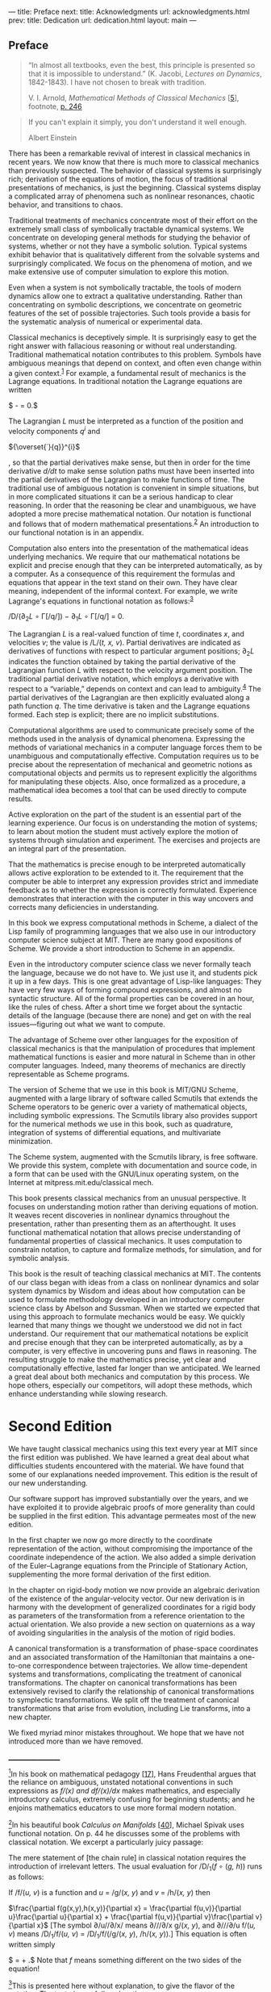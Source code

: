 --- title: Preface next: title: Acknowledgments url:
acknowledgments.html prev: title: Dedication url: dedication.html
layout: main ---

** Preface
   :PROPERTIES:
   :CUSTOM_ID: preface
   :CLASS: unnumbered
   :END:

#+begin_quote
  “In almost all textbooks, even the best, this principle is presented
  so that it is impossible to understand.” (K. Jacobi, /Lectures on
  Dynamics/, 1842-1843). I have not chosen to break with tradition.

  V. I. Arnold, /Mathematical Methods of Classical Mechanics/
  [[[file:bibliography.html#bib_5][5]]], footnote,
  [[file:chapter003.html#p246][p. 246]]
#+end_quote

#+begin_quote
  If you can't explain it simply, you don't understand it well enough.

  Albert Einstein
#+end_quote

There has been a remarkable revival of interest in classical mechanics
in recent years. We now know that there is much more to classical
mechanics than previously suspected. The behavior of classical systems
is surprisingly rich; derivation of the equations of motion, the focus
of traditional presentations of mechanics, is just the beginning.
Classical systems display a complicated array of phenomena such as
nonlinear resonances, chaotic behavior, and transitions to chaos.

Traditional treatments of mechanics concentrate most of their effort on
the extremely small class of symbolically tractable dynamical systems.
We concentrate on developing general methods for studying the behavior
of systems, whether or not they have a symbolic solution. Typical
systems exhibit behavior that is qualitatively different from the
solvable systems and surprisingly complicated. We focus on the phenomena
of motion, and we make extensive use of computer simulation to explore
this motion.

Even when a system is not symbolically tractable, the tools of modern
dynamics allow one to extract a qualitative understanding. Rather than
concentrating on symbolic descriptions, we concentrate on geometric
features of the set of possible trajectories. Such tools provide a basis
for the systematic analysis of numerical or experimental data.

Classical mechanics is deceptively simple. It is surprisingly easy to
get the right answer with fallacious reasoning or without real
<<pxiv>>understanding. Traditional mathematical notation contributes to
this problem. Symbols have ambiguous meanings that depend on context,
and often even change within a given context.^{[[#endnote_1][1]]} For
example, a fundamental result of mechanics is the Lagrange equations. In
traditional notation the Lagrange equations are written

$\frac{d}{dt}\frac{\partial L}{\partial{\overset{˙}{q}}^{i}} - \frac{\partial L}{\partial q^{i}} = 0.$

The Lagrangian /L/ must be interpreted as a function of the position and
velocity components /q^{i}/ and

${\overset{˙}{q}}^{i}$

, so that the partial derivatives make sense, but then in order for the
time derivative /d/dt/ to make sense solution paths must have been
inserted into the partial derivatives of the Lagrangian to make
functions of time. The traditional use of ambiguous notation is
convenient in simple situations, but in more complicated situations it
can be a serious handicap to clear reasoning. In order that the
reasoning be clear and unambiguous, we have adopted a more precise
mathematical notation. Our notation is functional and follows that of
modern mathematical presentations.^{[[#endnote_2][2]]} An introduction
to our functional notation is in an appendix.

Computation also enters into the presentation of the mathematical ideas
underlying mechanics. We require that our <<pxv>>mathematical notations
be explicit and precise enough that they can be interpreted
automatically, as by a computer. As a consequence of this requirement
the formulas and equations that appear in the text stand on their own.
They have clear meaning, independent of the informal context. For
example, we write Lagrange's equations in functional notation as
follows:^{[[#endnote_3][3]]}

/D/(∂_{2}/L/ ∘ Γ[/q/]) − ∂_{1}/L/ ∘ Γ[/q/] = 0.

The Lagrangian /L/ is a real-valued function of time /t/, coordinates
/x/, and velocities /v/; the value is /L/(/t, x, v/). Partial
derivatives are indicated as derivatives of functions with respect to
particular argument positions; ∂_{2}/L/ indicates the function obtained
by taking the partial derivative of the Lagrangian function /L/ with
respect to the velocity argument position. The traditional partial
derivative notation, which employs a derivative with respect to a
“variable,” depends on context and can lead to
ambiguity.^{[[#endnote_4][4]]} The partial derivatives of the Lagrangian
are then explicitly evaluated along a path function /q/. The time
derivative is taken and the Lagrange equations formed. Each step is
explicit; there are no implicit substitutions.

Computational algorithms are used to communicate precisely some of the
methods used in the analysis of dynamical phenomena. Expressing the
methods of variational mechanics in a computer language forces them to
be unambiguous and computationally effective. Computation requires us to
be precise about the representation of mechanical and geometric notions
as computational objects and permits us to represent explicitly the
algorithms for manipulating these objects. Also, once formalized as a
procedure, a mathematical idea becomes a tool that can be used directly
to compute results.

Active exploration on the part of the student is an essential part of
the learning experience. Our focus is on understanding the motion of
systems; to learn about motion the student must actively explore the
motion of systems through simulation and <<pxvi>>experiment. The
exercises and projects are an integral part of the presentation.

That the mathematics is precise enough to be interpreted automatically
allows active exploration to be extended to it. The requirement that the
computer be able to interpret any expression provides strict and
immediate feedback as to whether the expression is correctly formulated.
Experience demonstrates that interaction with the computer in this way
uncovers and corrects many deficiencies in understanding.

In this book we express computational methods in Scheme, a dialect of
the Lisp family of programming languages that we also use in our
introductory computer science subject at MIT. There are many good
expositions of Scheme. We provide a short introduction to Scheme in an
appendix.

Even in the introductory computer science class we never formally teach
the language, because we do not have to. We just use it, and students
pick it up in a few days. This is one great advantage of Lisp-like
languages: They have very few ways of forming compound expressions, and
almost no syntactic structure. All of the formal properties can be
covered in an hour, like the rules of chess. After a short time we
forget about the syntactic details of the language (because there are
none) and get on with the real issues---figuring out what we want to
compute.

The advantage of Scheme over other languages for the exposition of
classical mechanics is that the manipulation of procedures that
implement mathematical functions is easier and more natural in Scheme
than in other computer languages. Indeed, many theorems of mechanics are
directly representable as Scheme programs.

The version of Scheme that we use in this book is MIT/GNU Scheme,
augmented with a large library of software called Scmutils that extends
the Scheme operators to be generic over a variety of mathematical
objects, including symbolic expressions. The Scmutils library also
provides support for the numerical methods we use in this book, such as
quadrature, integration of systems of differential equations, and
multivariate minimization.

The Scheme system, augmented with the Scmutils library, is free
software. We provide this system, complete with documentation and source
code, in a form that can be used with the GNU/Linux operating system, on
the Internet at mitpress.mit.edu/classical mech.

<<pxvii>>

This book presents classical mechanics from an unusual perspective. It
focuses on understanding motion rather than deriving equations of
motion. It weaves recent discoveries in nonlinear dynamics throughout
the presentation, rather than presenting them as an afterthought. It
uses functional mathematical notation that allows precise understanding
of fundamental properties of classical mechanics. It uses computation to
constrain notation, to capture and formalize methods, for simulation,
and for symbolic analysis.

This book is the result of teaching classical mechanics at MIT. The
contents of our class began with ideas from a class on nonlinear
dynamics and solar system dynamics by Wisdom and ideas about how
computation can be used to formulate methodology developed in an
introductory computer science class by Abelson and Sussman. When we
started we expected that using this approach to formulate mechanics
would be easy. We quickly learned that many things we thought we
understood we did not in fact understand. Our requirement that our
mathematical notations be explicit and precise enough that they can be
interpreted automatically, as by a computer, is very effective in
uncovering puns and flaws in reasoning. The resulting struggle to make
the mathematics precise, yet clear and computationally effective, lasted
far longer than we anticipated. We learned a great deal about both
mechanics and computation by this process. We hope others, especially
our competitors, will adopt these methods, which enhance understanding
while slowing research.

* *Second Edition*
  :PROPERTIES:
  :CUSTOM_ID: h1-1
  :CLASS: level1
  :END:
We have taught classical mechanics using this text every year at MIT
since the first edition was published. We have learned a great deal
about what difficulties students encountered with the material. We have
found that some of our explanations needed improvement. This edition is
the result of our new understanding.

Our software support has improved substantially over the years, and we
have exploited it to provide algebraic proofs of more generality than
could be supplied in the first edition. This advantage permeates most of
the new edition.

In the first chapter we now go more directly to the coordinate
representation of the action, without compromising the
<<pxviii>>importance of the coordinate independence of the action. We
also added a simple derivation of the Euler--Lagrange equations from the
Principle of Stationary Action, supplementing the more formal derivation
of the first edition.

In the chapter on rigid-body motion we now provide an algebraic
derivation of the existence of the angular-velocity vector. Our new
derivation is in harmony with the development of generalized coordinates
for a rigid body as parameters of the transformation from a reference
orientation to the actual orientation. We also provide a new section on
quaternions as a way of avoiding singularities in the analysis of the
motion of rigid bodies.

A canonical transformation is a transformation of phase-space
coordinates and an associated transformation of the Hamiltonian that
maintains a one-to-one correspondence between trajectories. We allow
time-dependent systems and transformations, complicating the treatment
of canonical transformations. The chapter on canonical transformations
has been extensively revised to clarify the relationship of canonical
transformations to symplectic transformations. We split off the
treatment of canonical transformations that arise from evolution,
including Lie transforms, into a new chapter.

We fixed myriad minor mistakes throughout. We hope that we have not
introduced more than we have removed.

__________________

[[#endnote_ref_1][^{1}]]In his book on mathematical pedagogy
[[[file:bibliography.html#bib_17][17]]], Hans Freudenthal argues that
the reliance on ambiguous, unstated notational conventions in such
expressions as /f/(/x/) and /df/(/x/)//dx/ makes mathematics, and
especially introductory calculus, extremely confusing for beginning
students; and he enjoins mathematics educators to use more formal modern
notation.

[[#endnote_ref_2][^{2}]]In his beautiful book /Calculus on Manifolds/
[[[file:bibliography.html#bib_40][40]]], Michael Spivak uses functional
notation. On p. 44 he discusses some of the problems with classical
notation. We excerpt a particularly juicy passage:

The mere statement of [the chain rule] in classical notation requires
the introduction of irrelevant letters. The usual evaluation for
/D/_{1}(/f/ ∘ (/g, h/)) runs as follows:

If /f/(/u, v/) is a function and /u/ = /g/(/x, y/) and /v/ = /h/(/x, y/)
then

$\frac{\partial f(g(x,y),h(x,y)}{\partial x} = \frac{\partial f(u,v)}{\partial u}\frac{\partial u}{\partial x} + \frac{\partial f(u,v)}{\partial v}\frac{\partial v}{\partial x}$
[The symbol ∂/u//∂/x/ means ∂///∂/x g/(/x, y/), and ∂///∂/u f/(/u, v/)
means /D/_{1}/f/(/u, v/) = /D/_{1}/f/(/g/(/x, y/), /h/(/x, y/)).] This
equation is often written simply

$\frac{\partial f}{\partial x} = \frac{\partial f}{\partial u}\frac{\partial u}{\partial x} + \frac{\partial f}{\partial v}\frac{\partial v}{\partial x}.$
Note that /f/ means something different on the two sides of the
equation!

[[#endnote_ref_3][^{3}]]This is presented here without explanation, to
give the flavor of the notation. The text gives a full explanation.

[[#endnote_ref_4][^{4}]]“It is necessary to use the apparatus of partial
derivatives, in which even the notation is ambiguous.” V.I. Arnold,
/Mathematical Methods of Classical Mechanics/
[[[file:bibliography.html#bib_5][5]]], Section 47, p. 258. See also the
footnote on that page.
